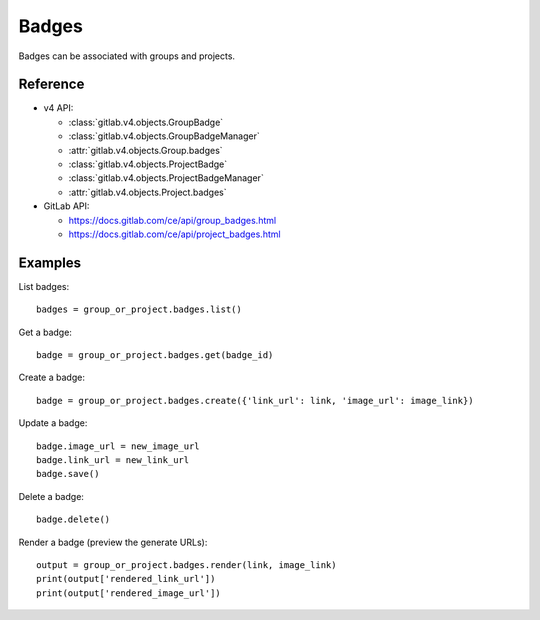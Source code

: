 ######
Badges
######

Badges can be associated with groups and projects.

Reference
---------

* v4 API:

  + :class:`gitlab.v4.objects.GroupBadge`
  + :class:`gitlab.v4.objects.GroupBadgeManager`
  + :attr:`gitlab.v4.objects.Group.badges`
  + :class:`gitlab.v4.objects.ProjectBadge`
  + :class:`gitlab.v4.objects.ProjectBadgeManager`
  + :attr:`gitlab.v4.objects.Project.badges`

* GitLab API:

  + https://docs.gitlab.com/ce/api/group_badges.html
  + https://docs.gitlab.com/ce/api/project_badges.html

Examples
--------

List badges::

    badges = group_or_project.badges.list()

Get a badge::

    badge = group_or_project.badges.get(badge_id)

Create a badge::

    badge = group_or_project.badges.create({'link_url': link, 'image_url': image_link})

Update a badge::

    badge.image_url = new_image_url
    badge.link_url = new_link_url
    badge.save()

Delete a badge::

    badge.delete()

Render a badge (preview the generate URLs)::

    output = group_or_project.badges.render(link, image_link)
    print(output['rendered_link_url'])
    print(output['rendered_image_url'])

